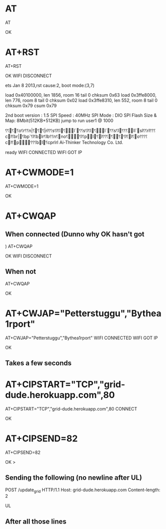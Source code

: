 * AT
AT

OK
* AT+RST
AT+RST

OK
WIFI DISCONNECT

 ets Jan  8 2013,rst cause:2, boot mode:(3,7)

load 0x40100000, len 1856, room 16 
tail 0
chksum 0x63
load 0x3ffe8000, len 776, room 8 
tail 0
chksum 0x02
load 0x3ffe8310, len 552, room 8 
tail 0
chksum 0x79
csum 0x79

2nd boot version : 1.5
  SPI Speed      : 40MHz
  SPI Mode       : DIO
  SPI Flash Size & Map: 8Mbit(512KB+512KB)
jump to run user1 @ 1000

⸮⸮⸮⸮o⸮r⸮⸮n|⸮⸮⸮|rl⸮⸮s⸮l⸮l⸮l`⸮⸮s⸮l⸮l⸮l`⸮⸮s⸮l⸮⸮ ⸮ll`sl⸮⸮rl⸮⸮⸮cl⸮br|⸮bp`⸮l⸮blr⸮lb⸮⸮n⸮no⸮⸮l⸮pl⸮l⸮⸮⸮⸮⸮⸮l⸮l⸮o⸮ ⸮⸮⸮cl⸮p⸮⸮⸮bl⸮cprlrl
Ai-Thinker Technology Co. Ltd.

ready
WIFI CONNECTED
WIFI GOT IP
* AT+CWMODE=1
AT+CWMODE=1

OK
* AT+CWQAP
** When connected (Dunno why OK hasn't got )
AT+CWQAP

OK
WIFI DISCONNECT
** When not
AT+CWQAP

OK
* AT+CWJAP="Petterstuggu","Bythea1rport"
AT+CWJAP="Petterstuggu","Bythea1rport"
WIFI CONNECTED
WIFI GOT IP

OK
** Takes a few seconds
* AT+CIPSTART="TCP","grid-dude.herokuapp.com",80
AT+CIPSTART="TCP","grid-dude.herokuapp.com",80
CONNECT

OK

* AT+CIPSEND=82
AT+CIPSEND=82

OK
> 
** Sending the following (no newline after UL)
POST /update_grid HTTP/1.1
Host: grid-dude.herokuapp.com
Content-length: 2

UL
** After all those lines
